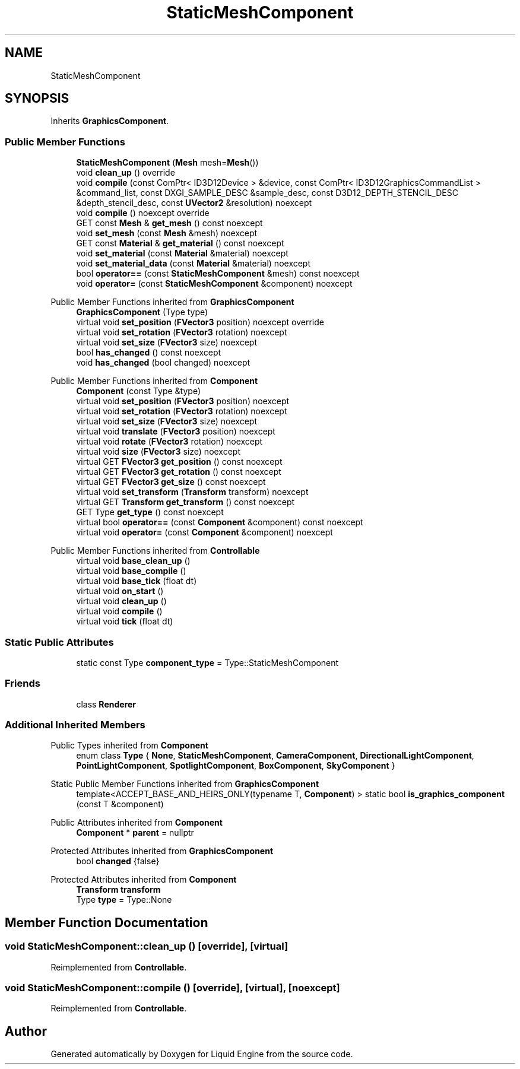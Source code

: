 .TH "StaticMeshComponent" 3 "Thu Feb 8 2024" "Liquid Engine" \" -*- nroff -*-
.ad l
.nh
.SH NAME
StaticMeshComponent
.SH SYNOPSIS
.br
.PP
.PP
Inherits \fBGraphicsComponent\fP\&.
.SS "Public Member Functions"

.in +1c
.ti -1c
.RI "\fBStaticMeshComponent\fP (\fBMesh\fP mesh=\fBMesh\fP())"
.br
.ti -1c
.RI "void \fBclean_up\fP () override"
.br
.ti -1c
.RI "void \fBcompile\fP (const ComPtr< ID3D12Device > &device, const ComPtr< ID3D12GraphicsCommandList > &command_list, const DXGI_SAMPLE_DESC &sample_desc, const D3D12_DEPTH_STENCIL_DESC &depth_stencil_desc, const \fBUVector2\fP &resolution) noexcept"
.br
.ti -1c
.RI "void \fBcompile\fP () noexcept override"
.br
.ti -1c
.RI "GET const \fBMesh\fP & \fBget_mesh\fP () const noexcept"
.br
.ti -1c
.RI "void \fBset_mesh\fP (const \fBMesh\fP &mesh) noexcept"
.br
.ti -1c
.RI "GET const \fBMaterial\fP & \fBget_material\fP () const noexcept"
.br
.ti -1c
.RI "void \fBset_material\fP (const \fBMaterial\fP &material) noexcept"
.br
.ti -1c
.RI "void \fBset_material_data\fP (const \fBMaterial\fP &material) noexcept"
.br
.ti -1c
.RI "bool \fBoperator==\fP (const \fBStaticMeshComponent\fP &mesh) const noexcept"
.br
.ti -1c
.RI "void \fBoperator=\fP (const \fBStaticMeshComponent\fP &component) noexcept"
.br
.in -1c

Public Member Functions inherited from \fBGraphicsComponent\fP
.in +1c
.ti -1c
.RI "\fBGraphicsComponent\fP (Type type)"
.br
.ti -1c
.RI "virtual void \fBset_position\fP (\fBFVector3\fP position) noexcept override"
.br
.ti -1c
.RI "virtual void \fBset_rotation\fP (\fBFVector3\fP rotation) noexcept"
.br
.ti -1c
.RI "virtual void \fBset_size\fP (\fBFVector3\fP size) noexcept"
.br
.ti -1c
.RI "bool \fBhas_changed\fP () const noexcept"
.br
.ti -1c
.RI "void \fBhas_changed\fP (bool changed) noexcept"
.br
.in -1c

Public Member Functions inherited from \fBComponent\fP
.in +1c
.ti -1c
.RI "\fBComponent\fP (const Type &type)"
.br
.ti -1c
.RI "virtual void \fBset_position\fP (\fBFVector3\fP position) noexcept"
.br
.ti -1c
.RI "virtual void \fBset_rotation\fP (\fBFVector3\fP rotation) noexcept"
.br
.ti -1c
.RI "virtual void \fBset_size\fP (\fBFVector3\fP size) noexcept"
.br
.ti -1c
.RI "virtual void \fBtranslate\fP (\fBFVector3\fP position) noexcept"
.br
.ti -1c
.RI "virtual void \fBrotate\fP (\fBFVector3\fP rotation) noexcept"
.br
.ti -1c
.RI "virtual void \fBsize\fP (\fBFVector3\fP size) noexcept"
.br
.ti -1c
.RI "virtual GET \fBFVector3\fP \fBget_position\fP () const noexcept"
.br
.ti -1c
.RI "virtual GET \fBFVector3\fP \fBget_rotation\fP () const noexcept"
.br
.ti -1c
.RI "virtual GET \fBFVector3\fP \fBget_size\fP () const noexcept"
.br
.ti -1c
.RI "virtual void \fBset_transform\fP (\fBTransform\fP transform) noexcept"
.br
.ti -1c
.RI "virtual GET \fBTransform\fP \fBget_transform\fP () const noexcept"
.br
.ti -1c
.RI "GET Type \fBget_type\fP () const noexcept"
.br
.ti -1c
.RI "virtual bool \fBoperator==\fP (const \fBComponent\fP &component) const noexcept"
.br
.ti -1c
.RI "virtual void \fBoperator=\fP (const \fBComponent\fP &component) noexcept"
.br
.in -1c

Public Member Functions inherited from \fBControllable\fP
.in +1c
.ti -1c
.RI "virtual void \fBbase_clean_up\fP ()"
.br
.ti -1c
.RI "virtual void \fBbase_compile\fP ()"
.br
.ti -1c
.RI "virtual void \fBbase_tick\fP (float dt)"
.br
.ti -1c
.RI "virtual void \fBon_start\fP ()"
.br
.ti -1c
.RI "virtual void \fBclean_up\fP ()"
.br
.ti -1c
.RI "virtual void \fBcompile\fP ()"
.br
.ti -1c
.RI "virtual void \fBtick\fP (float dt)"
.br
.in -1c
.SS "Static Public Attributes"

.in +1c
.ti -1c
.RI "static const Type \fBcomponent_type\fP = Type::StaticMeshComponent"
.br
.in -1c
.SS "Friends"

.in +1c
.ti -1c
.RI "class \fBRenderer\fP"
.br
.in -1c
.SS "Additional Inherited Members"


Public Types inherited from \fBComponent\fP
.in +1c
.ti -1c
.RI "enum class \fBType\fP { \fBNone\fP, \fBStaticMeshComponent\fP, \fBCameraComponent\fP, \fBDirectionalLightComponent\fP, \fBPointLightComponent\fP, \fBSpotlightComponent\fP, \fBBoxComponent\fP, \fBSkyComponent\fP }"
.br
.in -1c

Static Public Member Functions inherited from \fBGraphicsComponent\fP
.in +1c
.ti -1c
.RI "template<ACCEPT_BASE_AND_HEIRS_ONLY(typename T, \fBComponent\fP) > static bool \fBis_graphics_component\fP (const T &component)"
.br
.in -1c

Public Attributes inherited from \fBComponent\fP
.in +1c
.ti -1c
.RI "\fBComponent\fP * \fBparent\fP = nullptr"
.br
.in -1c

Protected Attributes inherited from \fBGraphicsComponent\fP
.in +1c
.ti -1c
.RI "bool \fBchanged\fP {false}"
.br
.in -1c

Protected Attributes inherited from \fBComponent\fP
.in +1c
.ti -1c
.RI "\fBTransform\fP \fBtransform\fP"
.br
.ti -1c
.RI "Type \fBtype\fP = Type::None"
.br
.in -1c
.SH "Member Function Documentation"
.PP 
.SS "void StaticMeshComponent::clean_up ()\fC [override]\fP, \fC [virtual]\fP"

.PP
Reimplemented from \fBControllable\fP\&.
.SS "void StaticMeshComponent::compile ()\fC [override]\fP, \fC [virtual]\fP, \fC [noexcept]\fP"

.PP
Reimplemented from \fBControllable\fP\&.

.SH "Author"
.PP 
Generated automatically by Doxygen for Liquid Engine from the source code\&.
